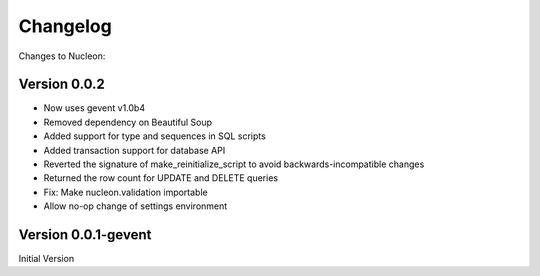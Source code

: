 Changelog
=========

Changes to Nucleon:

Version 0.0.2
-----------
* Now uses gevent v1.0b4
* Removed dependency on Beautiful Soup
* Added support for type and sequences in SQL scripts
* Added transaction support for database API
* Reverted the signature of make_reinitialize_script to avoid backwards-incompatible changes
* Returned the row count for UPDATE and DELETE queries
* Fix: Make nucleon.validation importable
* Allow no-op change of settings environment

Version 0.0.1-gevent
-----------
Initial Version
